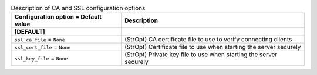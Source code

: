 ..
    Warning: Do not edit this file. It is automatically generated from the
    software project's code and your changes will be overwritten.

    The tool to generate this file lives in openstack-doc-tools repository.

    Please make any changes needed in the code, then run the
    autogenerate-config-doc tool from the openstack-doc-tools repository, or
    ask for help on the documentation mailing list, IRC channel or meeting.

.. _cinder-ca:

.. list-table:: Description of CA and SSL configuration options
   :header-rows: 1
   :class: config-ref-table

   * - Configuration option = Default value
     - Description
   * - **[DEFAULT]**
     -
   * - ``ssl_ca_file`` = ``None``
     - (StrOpt) CA certificate file to use to verify connecting clients
   * - ``ssl_cert_file`` = ``None``
     - (StrOpt) Certificate file to use when starting the server securely
   * - ``ssl_key_file`` = ``None``
     - (StrOpt) Private key file to use when starting the server securely
